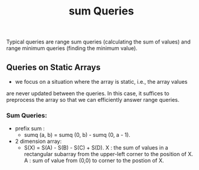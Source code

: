#+title: sum Queries

Typical queries are range sum queries (calculating the sum of values) and
range minimum queries (finding the minimum value).

** Queries on Static Arrays
- we focus on a situation where the array is static, i.e., the array values
are never updated between the queries. In this case, it suffices to preprocess the array
so that we can efficiently answer range queries.
*** Sum Queries:
 - prefix sum :
    - sumq (a, b) = sumq (0, b) - sumq (0, a - 1).

 - 2 dimension array:
   - S(X) = S(A) - S(B) - S(C) + S(D).
     X : the sum of values in a rectangular subarray from the upper-left
         corner to the position of X.
     A : sum of value from (0,0) to corner to the postion of X.
